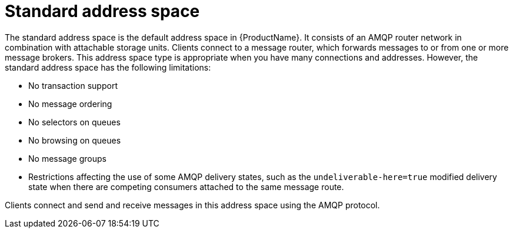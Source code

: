 // Module included in the following assemblies:
//
// master.adoc

[id='con-standard-address-space-{context}']
= Standard address space
The standard address space is the default address space in {ProductName}. It consists of an AMQP router network in combination with attachable storage units. Clients connect to a message router, which forwards messages to or from one or more message brokers. This address space type is appropriate when you have many connections and addresses. However, the standard address space has the following limitations:

* No transaction support
* No message ordering
* No selectors on queues
* No browsing on queues
* No message groups
* Restrictions affecting the use of some AMQP delivery states, such as the `undeliverable-here=true` modified delivery state when there are competing consumers attached to the same message route.


Clients connect and send and receive messages in this address space using the AMQP protocol.

// TODO This reflects the status quo, but how should multiple protocols actually be surfaced?
